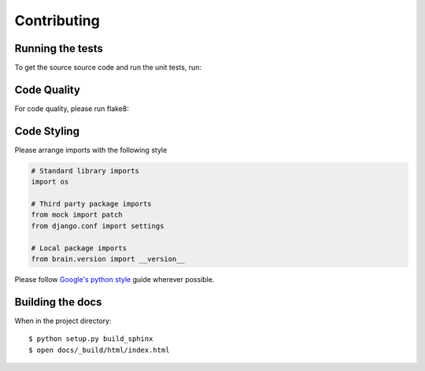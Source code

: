 Contributing
============

Running the tests
-----------------

To get the source source code and run the unit tests, run::


Code Quality
------------

For code quality, please run flake8::


Code Styling
------------
Please arrange imports with the following style

.. code-block:: python

    # Standard library imports
    import os

    # Third party package imports
    from mock import patch
    from django.conf import settings

    # Local package imports
    from brain.version import __version__

Please follow `Google's python style`_ guide wherever possible.

.. _Google's python style: http://google-styleguide.googlecode.com/svn/trunk/pyguide.html

Building the docs
-----------------

When in the project directory::

    $ python setup.py build_sphinx
    $ open docs/_build/html/index.html


